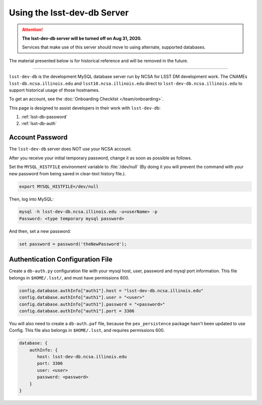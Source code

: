 ############################
Using the lsst-dev-db Server
############################

.. ATTENTION::
  **The lsst-dev-db server will be turned off on Aug 31, 2020.**
  
  Services that make use of this server should move to using alternate, supported databases.

The material presented below is for historical reference and will be removed in the future.

------------

``lsst-dev-db`` is the development MySQL database server run by NCSA for LSST DM development work.
The CNAMEs ``lsst-db.ncsa.illinois.edu`` and ``lsst10.ncsa.illinois.edu`` direct to ``lsst-dev-db.ncsa.illinois.edu`` to support historical usage of those hostnames.

To get an account, see the :doc:`Onboarding Checklist </team/onboarding>`.

This page is designed to assist developers in their work with ``lsst-dev-db``:

#. :ref:`lsst-db-password`
#. :ref:`lsst-db-auth`

.. _lsst-db-password:

Account Password
================

The ``lsst-dev-db`` server does NOT use your NCSA account.

After you receive your initial temporary password, change it as soon as possible as follows.

Set the ``MYSQL_HISTFILE`` environment variable to :file:`/dev/null` (By doing it you will prevent the command with your new password from being saved in clear-text history file.).

.. code-block:: bash

   export MYSQL_HISTFILE=/dev/null

Then, log into MySQL:

.. code-block:: bash

   mysql -h lsst-dev-db.ncsa.illinois.edu -u<userName> -p
   Password: <type temporary mysql password>

And then, set a new password:

.. code-block:: bash

   set password = password('theNewPassword');

.. _lsst-db-auth:

Authentication Configuration File
=================================

Create a ``db-auth.py`` configuration file with your mysql host, user, password and mysql port information.  This file belongs in ``$HOME/.lsst/``, and must have permissions 600.

.. code-block:: python

   config.database.authInfo["auth1"].host = "lsst-dev-db.ncsa.illinois.edu"
   config.database.authInfo["auth1"].user = "<user>"
   config.database.authInfo["auth1"].password = "<password>"
   config.database.authInfo["auth1"].port = 3306

You will also need to create a ``db-auth.paf`` file, because the ``pex_persistence`` package hasn't been updated to use Config.  This file also belongs in ``$HOME/.lsst``, and requires permissions 600.

.. code-block:: yaml

   database: {
       authInfo: {
          host: lsst-dev-db.ncsa.illinois.edu
          port: 3306
          user: <user>
          password: <password>
       }
   }
